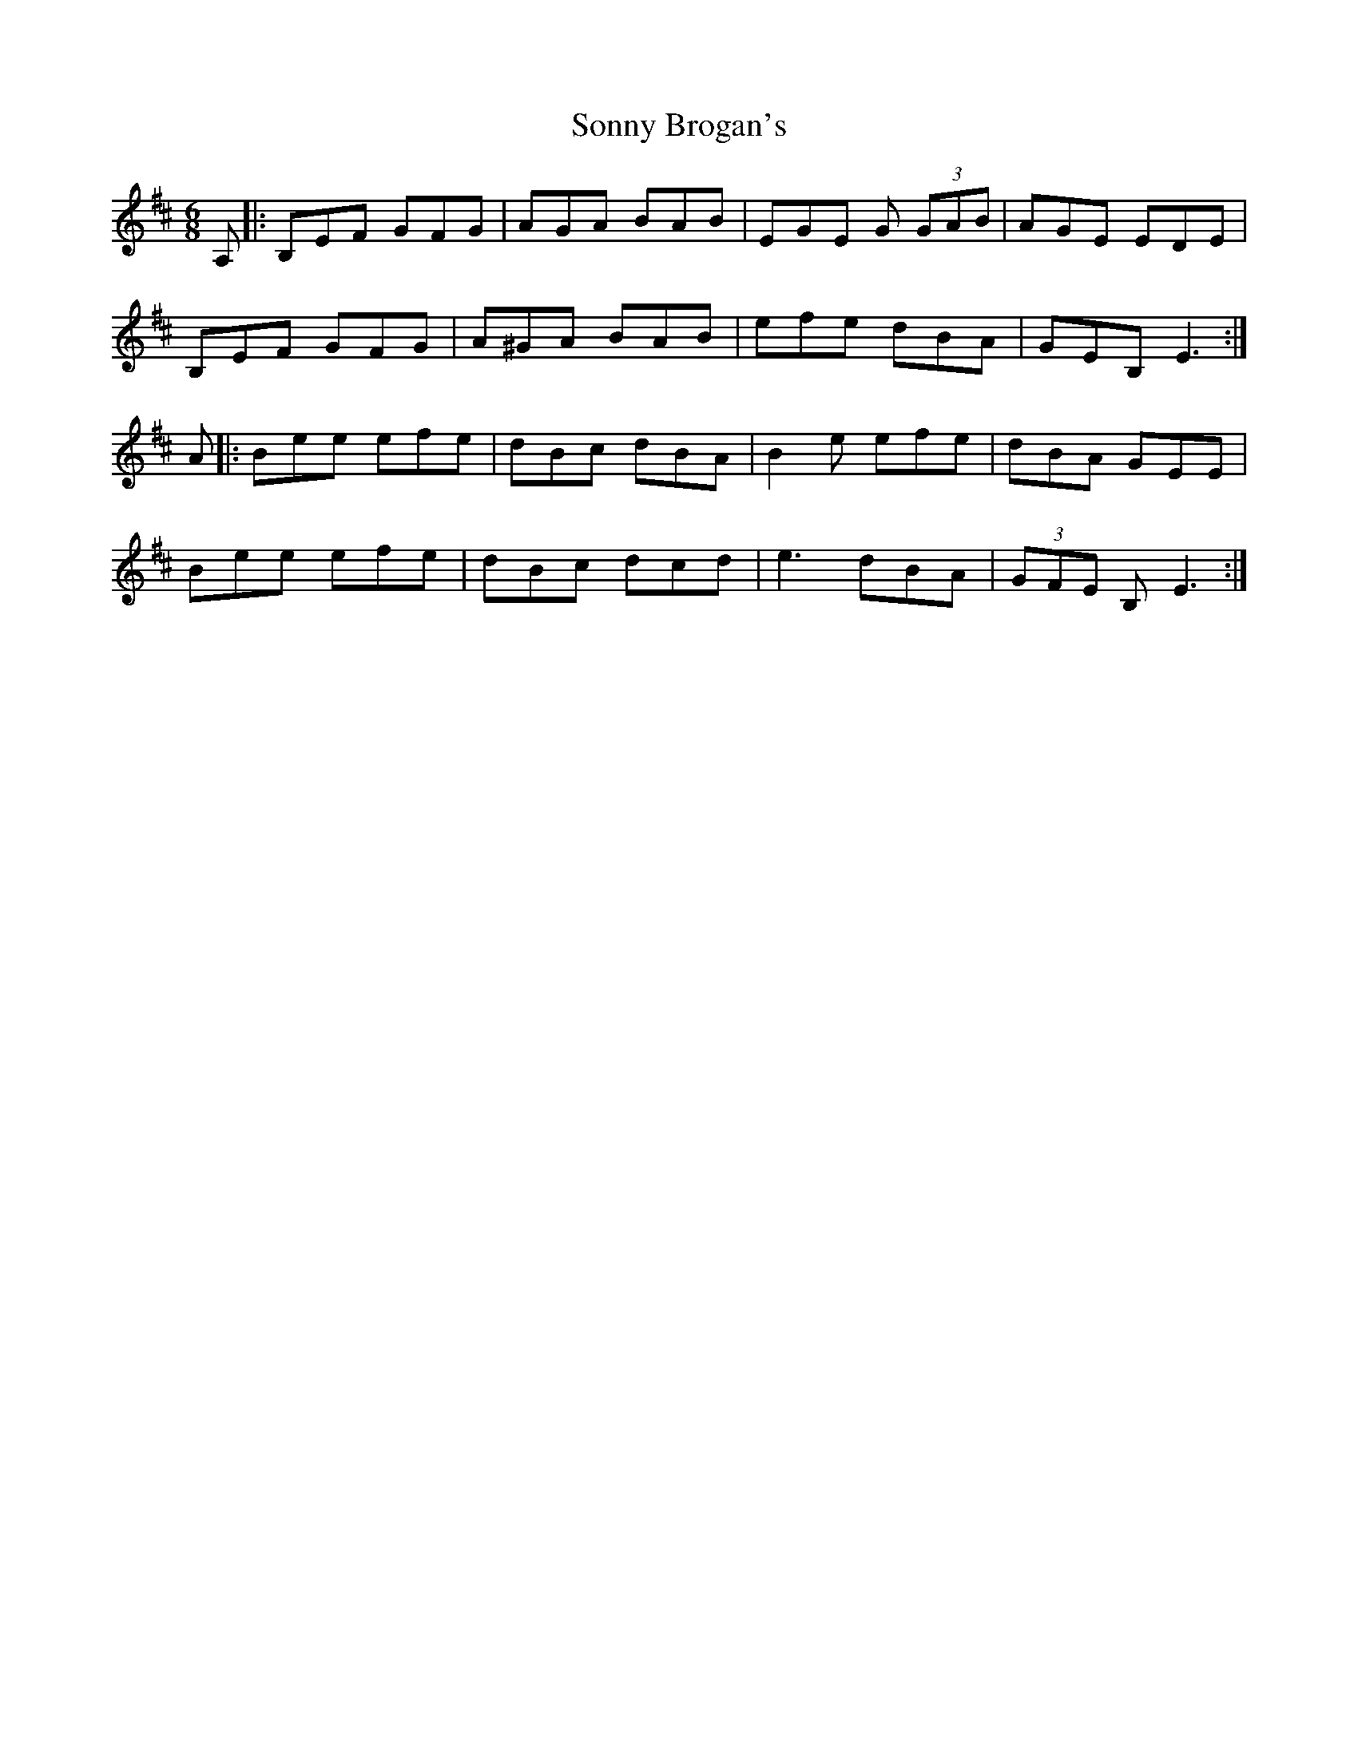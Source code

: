 X: 37812
T: Sonny Brogan's
R: jig
M: 6/8
K: Edorian
A,|:B,EF GFG|AGA BAB|EGE G (3GAB|AGE EDE|
B,EF GFG|A^GA BAB|efe dBA|GEB, E3:|
A|:Bee efe|dBc dBA|B2e efe|dBA GEE|
Bee efe|dBc dcd|e3 dBA|(3GFE B, E3:|

